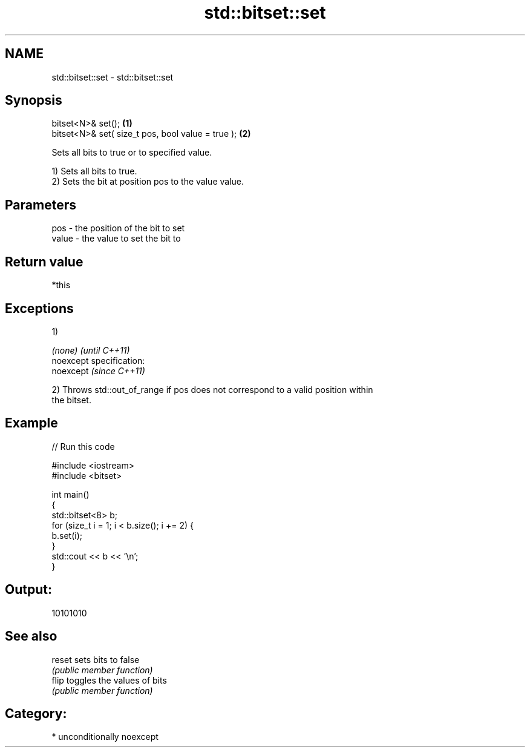 .TH std::bitset::set 3 "Nov 25 2015" "2.0 | http://cppreference.com" "C++ Standard Libary"
.SH NAME
std::bitset::set \- std::bitset::set

.SH Synopsis
   bitset<N>& set();                                \fB(1)\fP
   bitset<N>& set( size_t pos, bool value = true ); \fB(2)\fP

   Sets all bits to true or to specified value.

   1) Sets all bits to true.
   2) Sets the bit at position pos to the value value.

.SH Parameters

   pos   - the position of the bit to set
   value - the value to set the bit to

.SH Return value

   *this

.SH Exceptions

   1)

   \fI(none)\fP                    \fI(until C++11)\fP
   noexcept specification:  
   noexcept                  \fI(since C++11)\fP
     

   2) Throws std::out_of_range if pos does not correspond to a valid position within
   the bitset.

.SH Example

   
// Run this code

 #include <iostream>
 #include <bitset>
  
 int main()
 {
     std::bitset<8> b;
     for (size_t i = 1; i < b.size(); i += 2) {
         b.set(i);
     }
     std::cout << b << '\\n';
 }

.SH Output:

 10101010

.SH See also

   reset sets bits to false
         \fI(public member function)\fP 
   flip  toggles the values of bits
         \fI(public member function)\fP 

.SH Category:

     * unconditionally noexcept
